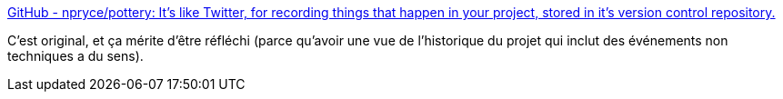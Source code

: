 :jbake-type: post
:jbake-status: published
:jbake-title: GitHub - npryce/pottery: It's like Twitter, for recording things that happen in your project, stored in it's version control repository.
:jbake-tags: programming,github,histoire,communauté,_mois_juin,_année_2020
:jbake-date: 2020-06-08
:jbake-depth: ../
:jbake-uri: shaarli/1591644676000.adoc
:jbake-source: https://nicolas-delsaux.hd.free.fr/Shaarli?searchterm=https%3A%2F%2Fgithub.com%2Fnpryce%2Fpottery&searchtags=programming+github+histoire+communaut%C3%A9+_mois_juin+_ann%C3%A9e_2020
:jbake-style: shaarli

https://github.com/npryce/pottery[GitHub - npryce/pottery: It's like Twitter, for recording things that happen in your project, stored in it's version control repository.]

C'est original, et ça mérite d'être réfléchi (parce qu'avoir une vue de l'historique du projet qui inclut des événements non techniques a du sens).

